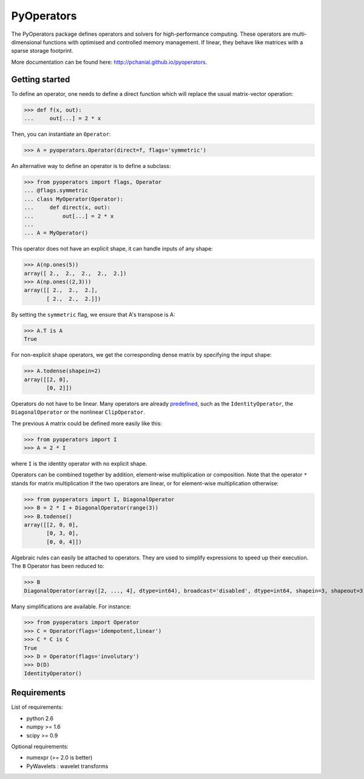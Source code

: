 ===========
PyOperators
===========

The PyOperators package defines operators and solvers for high-performance computing. These operators are multi-dimensional functions with optimised and controlled memory management. If linear, they behave like matrices with a sparse storage footprint.

More documentation can be found here: http://pchanial.github.io/pyoperators.

Getting started
===============

To define an operator, one needs to define a direct function
which will replace the usual matrix-vector operation:

>>> def f(x, out):
...     out[...] = 2 * x

Then, you can instantiate an ``Operator``:

>>> A = pyoperators.Operator(direct=f, flags='symmetric')

An alternative way to define an operator is to define a subclass:

>>> from pyoperators import flags, Operator
... @flags.symmetric
... class MyOperator(Operator):
...     def direct(x, out):
...         out[...] = 2 * x
...
... A = MyOperator()

This operator does not have an explicit shape, it can handle inputs of any shape:

>>> A(np.ones(5))
array([ 2.,  2.,  2.,  2.,  2.])
>>> A(np.ones((2,3)))
array([[ 2.,  2.,  2.],
       [ 2.,  2.,  2.]])

By setting the ``symmetric`` flag, we ensure that A's transpose is A:

>>> A.T is A
True

For non-explicit shape operators, we get the corresponding dense matrix by specifying the input shape:

>>> A.todense(shapein=2)
array([[2, 0],
       [0, 2]])

Operators do not have to be linear. Many operators are already `predefined <http://pchanial.github.io/pyoperators/2000/doc-operators/#list>`_, such as the ``IdentityOperator``, the ``DiagonalOperator`` or the nonlinear ``ClipOperator``.

The previous ``A`` matrix could be defined more easily like this:

>>> from pyoperators import I
>>> A = 2 * I

where ``I`` is the identity operator with no explicit shape.

Operators can be combined together by addition, element-wise multiplication or composition. Note that the operator ``*`` stands for matrix multiplication if the two operators are linear, or for element-wise multiplication otherwise:

>>> from pyoperators import I, DiagonalOperator
>>> B = 2 * I + DiagonalOperator(range(3))
>>> B.todense()
array([[2, 0, 0],
       [0, 3, 0],
       [0, 0, 4]])

Algebraic rules can easily be attached to operators. They are used to simplify expressions to speed up their execution. The ``B`` Operator has been reduced to:

>>> B
DiagonalOperator(array([2, ..., 4], dtype=int64), broadcast='disabled', dtype=int64, shapein=3, shapeout=3)

Many simplifications are available. For instance:

>>> from pyoperators import Operator
>>> C = Operator(flags='idempotent,linear')
>>> C * C is C
True
>>> D = Operator(flags='involutary')
>>> D(D)
IdentityOperator()


Requirements
============

List of requirements:

- python 2.6
- numpy >= 1.6
- scipy >= 0.9

Optional requirements:

- numexpr (>= 2.0 is better)
- PyWavelets : wavelet transforms
